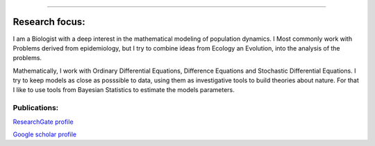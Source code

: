 .. title: Research team
.. slug: team
.. date: 2016-02-15 10:39:46 UTC-02:00
.. tags: 
.. category: 
.. link: 
.. description: 
.. type: text

.. thumbnail:: /galleries/flavio.coelho_0.jpg

    Flávio Codeço Coelho, Associate Professor
    
----
    
Research focus:
===============
   
I am a Biologist with a deep interest in the mathematical modeling of population dynamics.
I Most commonly work with Problems derived from epidemiology, but I try to combine ideas from Ecology an Evolution, into the analysis of the problems.

Mathematically, I work with Ordinary Differential Equations, Difference Equations and Stochastic Differential Equations. I try to keep models as close as posssible to data, using them as investigative tools to build theories about nature. For that I like to use tools from Bayesian Statistics to estimate the models parameters.

Publications:
-------------

`ResearchGate profile <https://www.researchgate.net/profile/Flavio_Coelho4/publications>`_

`Google scholar profile <https://scholar.google.com.br/citations?user=oAaw_SMAAAAJ&hl=en>`_
